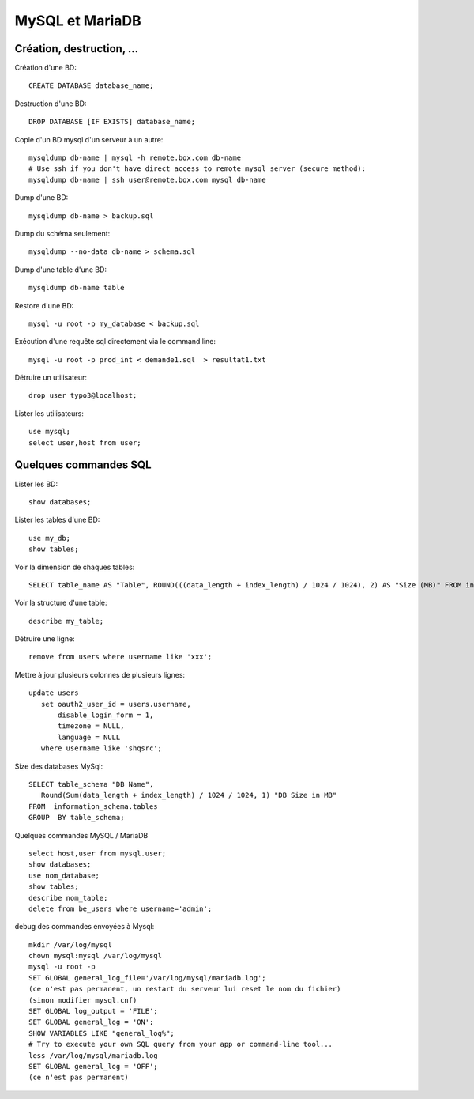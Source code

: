 MySQL et MariaDB
================

Création, destruction, ...
--------------------------

Création d'une BD::

   CREATE DATABASE database_name;
   
Destruction d'une BD::

   DROP DATABASE [IF EXISTS] database_name;   
   
Copie d'un BD mysql d'un serveur à un autre::

   mysqldump db-name | mysql -h remote.box.com db-name
   # Use ssh if you don't have direct access to remote mysql server (secure method):
   mysqldump db-name | ssh user@remote.box.com mysql db-name

Dump d'une BD::

   mysqldump db-name > backup.sql
   
Dump du schéma seulement::

   mysqldump --no-data db-name > schema.sql
   
Dump d'une table d'une BD::

   mysqldump db-name table
   
Restore d'une BD::

   mysql -u root -p my_database < backup.sql

Exécution d'une requête sql directement via le command line::

   mysql -u root -p prod_int < demande1.sql  > resultat1.txt
   
Détruire un utilisateur::

   drop user typo3@localhost;

Lister les utilisateurs::

   use mysql;
   select user,host from user;
   
Quelques commandes SQL
----------------------

Lister les BD::

   show databases;
   
Lister les tables d'une BD::

   use my_db;
   show tables;
   
Voir la dimension de chaques tables::

   SELECT table_name AS "Table", ROUND(((data_length + index_length) / 1024 / 1024), 2) AS "Size (MB)" FROM information_schema.TABLES WHERE table_schema = "DATABASENAME" ORDER BY (data_length + index_length) DESC;

Voir la structure d'une table::

   describe my_table;

Détruire une ligne::

   remove from users where username like 'xxx';
   
Mettre à jour plusieurs colonnes de plusieurs lignes::

   update users
      set oauth2_user_id = users.username,
          disable_login_form = 1,
          timezone = NULL,
          language = NULL
      where username like 'shqsrc';

Size des databases MySql::

   SELECT table_schema "DB Name", 
      Round(Sum(data_length + index_length) / 1024 / 1024, 1) "DB Size in MB" 
   FROM  information_schema.tables 
   GROUP  BY table_schema;

Quelques commandes MySQL / MariaDB ::

   select host,user from mysql.user;
   show databases;
   use nom_database;
   show tables;
   describe nom_table;
   delete from be_users where username='admin';

debug des commandes envoyées à Mysql::

   mkdir /var/log/mysql
   chown mysql:mysql /var/log/mysql
   mysql -u root -p
   SET GLOBAL general_log_file='/var/log/mysql/mariadb.log';
   (ce n'est pas permanent, un restart du serveur lui reset le nom du fichier)
   (sinon modifier mysql.cnf)
   SET GLOBAL log_output = 'FILE';
   SET GLOBAL general_log = 'ON';
   SHOW VARIABLES LIKE "general_log%";
   # Try to execute your own SQL query from your app or command-line tool...
   less /var/log/mysql/mariadb.log
   SET GLOBAL general_log = 'OFF';
   (ce n'est pas permanent)
